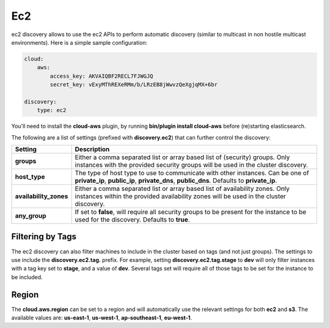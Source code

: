 .. _es-guide-reference-modules-discovery-ec2:

===
Ec2
===

ec2 discovery allows to use the ec2 APIs to perform automatic discovery (similar to multicast in non hostile multicast environments). Here is a simple sample configuration:


.. code-block:: js


    cloud:
        aws:
            access_key: AKVAIQBF2RECL7FJWGJQ
            secret_key: vExyMThREXeRMm/b/LRzEB8jWwvzQeXgjqMX+6br
    
    discovery:
        type: ec2


You'll need to install the **cloud-aws** plugin, by running **bin/plugin install cloud-aws** before (re)starting elasticsearch.


The following are a list of settings (prefixed with **discovery.ec2**) that can further control the discovery:


========================  =============================================================================================================================================================================
 Setting                   Description                                                                                                                                                                 
========================  =============================================================================================================================================================================
**groups**                Either a comma separated list or array based list of (security) groups. Only instances with the provided security groups will be used in the cluster discovery.              
**host_type**             The type of host type to use to communicate with other instances. Can be one of **private_ip**, **public_ip**, **private_dns**, **public_dns**. Defaults to **private_ip**.  
**availability_zones**    Either a comma separated list or array based list of availability zones. Only instances within the provided availability zones will be used in the cluster discovery.        
**any_group**             If set to **false**, will require all security groups to be present for the instance to be used for the discovery. Defaults to **true**.                                     
========================  =============================================================================================================================================================================

Filtering by Tags
=================

The ec2 discovery can also filter machines to include in the cluster based on tags (and not just groups). The settings to use include the **discovery.ec2.tag.** prefix. For example, setting **discovery.ec2.tag.stage** to **dev** will only filter instances with a tag key set to **stage**, and a value of **dev**. Several tags set will require all of those tags to be set for the instance to be included.


Region
======

The **cloud.aws.region** can be set to a region and will automatically use the relevant settings for both **ec2** and **s3**. The available values are: **us-east-1**, **us-west-1**, **ap-southeast-1**, **eu-west-1**.

